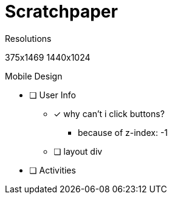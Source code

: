 = Scratchpaper

.Resolutions
375x1469
1440x1024

.Mobile Design
* [ ] User Info
** [x] why can't i click buttons?
*** because of z-index: -1
** [ ] layout div
* [ ] Activities

.Desktop Design

.MISC 